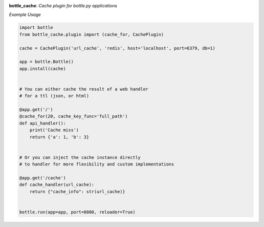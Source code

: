 .. image:: https://travis-ci.org/agile4you/bottle-cache.svg?branch=master
    :target: https://travis-ci.org/agile4you/bottle-cache

.. image:: https://coveralls.io/repos/agile4you/bottle-cache/badge.svg?branch=master&service=github
    :target: https://coveralls.io/github/agile4you/bottle-cache?branch=master

**bottle_cache**:  *Cache plugin for bottle.py applications*


*Example Usage*

.. code:: python

    import bottle
    from bottle_cache.plugin import (cache_for, CachePlugin)

    cache = CachePlugin('url_cache', 'redis', host='localhost', port=6379, db=1)

    app = bottle.Bottle()
    app.install(cache)


    # You can either cache the result of a web handler
    # for a ttl (json, or html)

    @app.get('/')
    @cache_for(20, cache_key_func='full_path')
    def api_handler():
        print('Cache miss')
        return {'a': 1, 'b': 3}


    # Or you can inject the cache instance directly
    # to handler for more flexibility and custom implementations

    @app.get('/cache')
    def cache_handler(url_cache):
        return {"cache_info": str(url_cache)}


    bottle.run(app=app, port=8080, reloader=True)